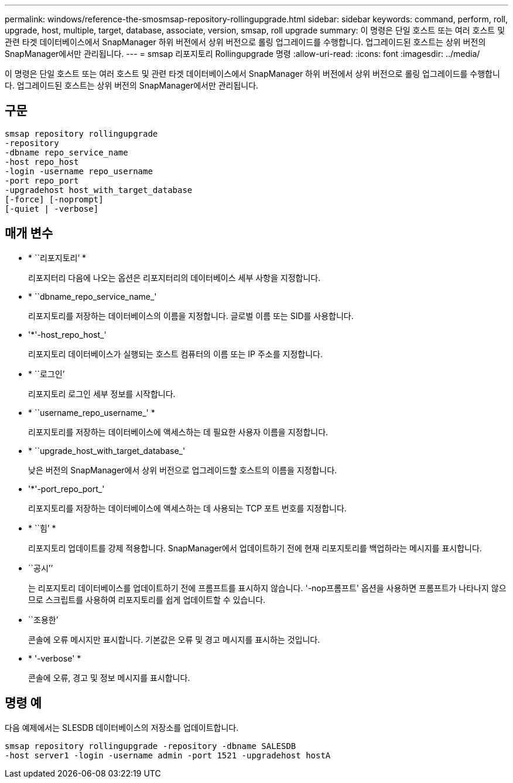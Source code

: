 ---
permalink: windows/reference-the-smosmsap-repository-rollingupgrade.html 
sidebar: sidebar 
keywords: command, perform, roll, upgrade, host, multiple, target, database, associate, version, smsap, roll upgrade 
summary: 이 명령은 단일 호스트 또는 여러 호스트 및 관련 타겟 데이터베이스에서 SnapManager 하위 버전에서 상위 버전으로 롤링 업그레이드를 수행합니다. 업그레이드된 호스트는 상위 버전의 SnapManager에서만 관리됩니다. 
---
= smsap 리포지토리 Rollingupgrade 명령
:allow-uri-read: 
:icons: font
:imagesdir: ../media/


[role="lead"]
이 명령은 단일 호스트 또는 여러 호스트 및 관련 타겟 데이터베이스에서 SnapManager 하위 버전에서 상위 버전으로 롤링 업그레이드를 수행합니다. 업그레이드된 호스트는 상위 버전의 SnapManager에서만 관리됩니다.



== 구문

[listing]
----

smsap repository rollingupgrade
-repository
-dbname repo_service_name
-host repo_host
-login -username repo_username
-port repo_port
-upgradehost host_with_target_database
[-force] [-noprompt]
[-quiet | -verbose]
----


== 매개 변수

* * ``리포지토리’ *
+
리포지터리 다음에 나오는 옵션은 리포지터리의 데이터베이스 세부 사항을 지정합니다.

* * ``dbname_repo_service_name_'
+
리포지토리를 저장하는 데이터베이스의 이름을 지정합니다. 글로벌 이름 또는 SID를 사용합니다.

* '*'-host_repo_host_'
+
리포지토리 데이터베이스가 실행되는 호스트 컴퓨터의 이름 또는 IP 주소를 지정합니다.

* * ``로그인’
+
리포지토리 로그인 세부 정보를 시작합니다.

* * ``username_repo_username_' *
+
리포지토리를 저장하는 데이터베이스에 액세스하는 데 필요한 사용자 이름을 지정합니다.

* * ``upgrade_host_with_target_database_'
+
낮은 버전의 SnapManager에서 상위 버전으로 업그레이드할 호스트의 이름을 지정합니다.

* '*'-port_repo_port_'
+
리포지토리를 저장하는 데이터베이스에 액세스하는 데 사용되는 TCP 포트 번호를 지정합니다.

* * ``힘’ *
+
리포지토리 업데이트를 강제 적용합니다. SnapManager에서 업데이트하기 전에 현재 리포지토리를 백업하라는 메시지를 표시합니다.

* ``공시’’
+
는 리포지토리 데이터베이스를 업데이트하기 전에 프롬프트를 표시하지 않습니다. '-nop프롬프트' 옵션을 사용하면 프롬프트가 나타나지 않으므로 스크립트를 사용하여 리포지토리를 쉽게 업데이트할 수 있습니다.

* ``조용한’
+
콘솔에 오류 메시지만 표시합니다. 기본값은 오류 및 경고 메시지를 표시하는 것입니다.

* * '-verbose' *
+
콘솔에 오류, 경고 및 정보 메시지를 표시합니다.





== 명령 예

다음 예제에서는 SLESDB 데이터베이스의 저장소를 업데이트합니다.

[listing]
----
smsap repository rollingupgrade -repository -dbname SALESDB
-host server1 -login -username admin -port 1521 -upgradehost hostA
----